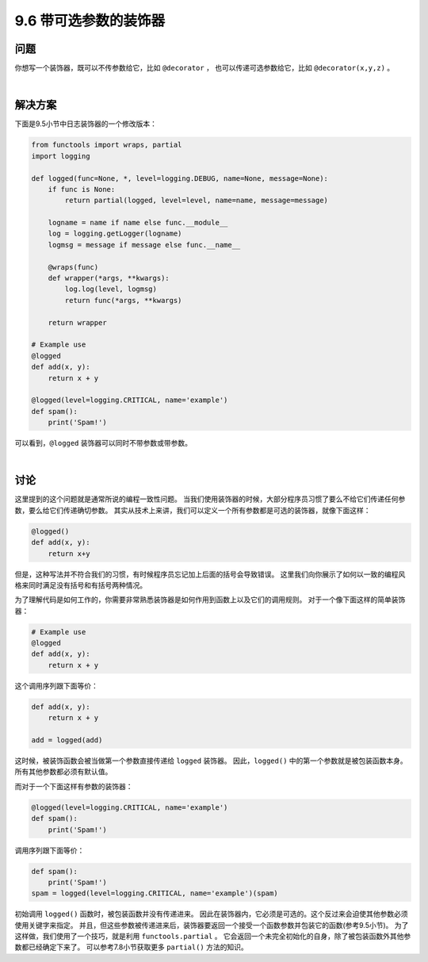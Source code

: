 ============================
9.6 带可选参数的装饰器
============================

----------
问题
----------
你想写一个装饰器，既可以不传参数给它，比如 ``@decorator`` ，
也可以传递可选参数给它，比如 ``@decorator(x,y,z)`` 。

|

----------
解决方案
----------
下面是9.5小节中日志装饰器的一个修改版本：

.. code-block:: python

    from functools import wraps, partial
    import logging

    def logged(func=None, *, level=logging.DEBUG, name=None, message=None):
        if func is None:
            return partial(logged, level=level, name=name, message=message)

        logname = name if name else func.__module__
        log = logging.getLogger(logname)
        logmsg = message if message else func.__name__

        @wraps(func)
        def wrapper(*args, **kwargs):
            log.log(level, logmsg)
            return func(*args, **kwargs)

        return wrapper

    # Example use
    @logged
    def add(x, y):
        return x + y

    @logged(level=logging.CRITICAL, name='example')
    def spam():
        print('Spam!')

可以看到，``@logged`` 装饰器可以同时不带参数或带参数。

|

----------
讨论
----------
这里提到的这个问题就是通常所说的编程一致性问题。
当我们使用装饰器的时候，大部分程序员习惯了要么不给它们传递任何参数，要么给它们传递确切参数。
其实从技术上来讲，我们可以定义一个所有参数都是可选的装饰器，就像下面这样：

.. code-block:: python

    @logged()
    def add(x, y):
        return x+y

但是，这种写法并不符合我们的习惯，有时候程序员忘记加上后面的括号会导致错误。
这里我们向你展示了如何以一致的编程风格来同时满足没有括号和有括号两种情况。

为了理解代码是如何工作的，你需要非常熟悉装饰器是如何作用到函数上以及它们的调用规则。
对于一个像下面这样的简单装饰器：

.. code-block:: python

    # Example use
    @logged
    def add(x, y):
        return x + y

这个调用序列跟下面等价：

.. code-block:: python

    def add(x, y):
        return x + y

    add = logged(add)

这时候，被装饰函数会被当做第一个参数直接传递给 ``logged`` 装饰器。
因此，``logged()`` 中的第一个参数就是被包装函数本身。所有其他参数都必须有默认值。

而对于一个下面这样有参数的装饰器：

.. code-block:: python

    @logged(level=logging.CRITICAL, name='example')
    def spam():
        print('Spam!')

调用序列跟下面等价：

.. code-block:: python

    def spam():
        print('Spam!')
    spam = logged(level=logging.CRITICAL, name='example')(spam)

初始调用 ``logged()`` 函数时，被包装函数并没有传递进来。
因此在装饰器内，它必须是可选的。这个反过来会迫使其他参数必须使用关键字来指定。
并且，但这些参数被传递进来后，装饰器要返回一个接受一个函数参数并包装它的函数(参考9.5小节)。
为了这样做，我们使用了一个技巧，就是利用 ``functools.partial`` 。
它会返回一个未完全初始化的自身，除了被包装函数外其他参数都已经确定下来了。
可以参考7.8小节获取更多 ``partial()`` 方法的知识。
